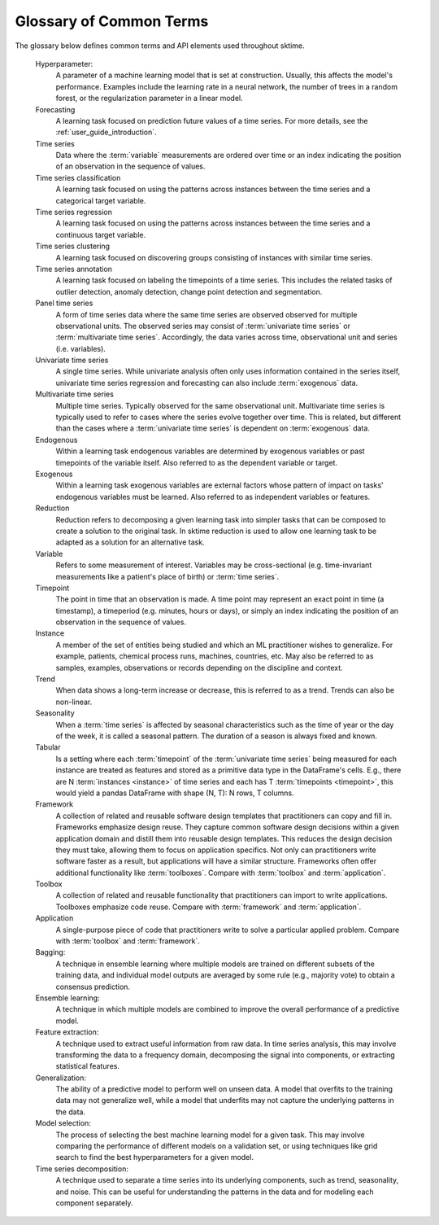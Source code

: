 .. _glossary:

Glossary of Common Terms
========================

The glossary below defines common terms and API elements used throughout
sktime.

.. glossary::
    :sorted:

    mtype
        ``sktime`` supports multiple in-memory specifications for time series data
        and other objects. Such an in-memory specification is called ``mtype``
        (short for "machine type").
        Each ``mtype`` is represented by a string - e.g., ``pd-multiindex``,
        which defines the data format and the data structure.
        For example, a ``pd-multiindex`` mtype is a collection of time series,
        represented as a 2-level ``MultiIndex``-ed ``pandas.DataFrame``, with
        columns representing variables, rows indexed by ``(instance, timepoint)``,
        where the ``timepoint`` level must be range-like or datetime-like.
        Each mtype implements an abstract data type, a (data) :term:`scitype`,
        for instance ``Panel`` which refers to the abstract type of a collection
        of time series, with instance, timepoint and variable dimensions.
        In this terminology, the ``pd-multiindex`` mtype implements the (abstract)
        ``Panel`` scitype. Data containers can be checked for compliance with
        a given mtype using the :func:`sktime.datatypes.check_is_mtype` function;
        all mtypes can be listed in ``sktime.datatypes.MTYPE_REGISTER``.
        For more details on the general concept, and precise specifications, see the
        :ref:`data_format` and
        the datatypes and datasets user guide (example notebook AA),
        here: :ref:`examples`.

    scitype
        Short for scientific type, denotes the abstract type of an ``sktime`` object,
        data container or estimator. One example of an estimator scitype is ``"forecaster"``,
        which denotes the abstract concept of a forecaster with (abstract) ``fit``, ``predict``,
        ``update`` methods. An example of a data scitype is ``Panel``, denoting
        the abstract concept of an indexed collection of time series.
        Scitypes are represented by strings, and are implemented by concrete types.
        For data containers, concrete types are :term:`mtype`-s (see there), for
        estimators, concrete types are python base interfaces, such as defined
        by ``BaseForecaster`` or ``BaseClassifier``. Valid estimator scitypes,
        with their corresponding base classes,
        are listed in ``sktime.registry.BASE_CLASS_SCITYPE_LIST``.
        All estimators of a given scitype can be listed using
        ``sktime.registry.all_estimators``, and the scitype of a given estimator
        can be inferred by the ``sktime.registry.scitype`` utility.
        Compliance with concrete implementations of data scitypes can be checked using
        the ``sktime.datatypes.check_is_scitype`` utility; for estimators, compliance
        is checked using ``sktime.utils.check_estimator``.
        For more details on data mtpyes, see :term:`mtype`.
        For exact specifications of data scitypes, see the :ref:`data_format`.
        For more details on estimator scitypes, see the user guides on individual
        learning tasks, here: :ref:`examples`.

    Scientific type
        See :term:`scitype`.

    Tag
        Tags are string keyed value fields, used to identify properties of an object,
        or set flags for internal boilerplate. An example of a tag is
        ``capability:multivariate``, a boolean flag, which indicates whether the object
        offers genuine support for multivariate time series.
        Objects with a given capability - that is, objects filtering by
        certain tag value - can be listed or filtered using
        ``sktime.registry.all_estimators``.
        In ``sktime``, most objects are ``scikit-base`` objects and implement
        the tag interface via ``get_tag`` or ``get_tags``.
        Some tags are for internal or extender use only, e.g., ``X_inner_mtype``,
        which allows an extender to specify the mtype of the inner data container
        they would like to work with.
        A list of all tags and their meaning, optionally filtered by the :term:`scitype`
        of object they apply to, can be obtained from
        ``sktime.registry.all_tags``. Further details on tags, for developers,
        can be found in the specification sheet that is part of the :term:`extension templates`.

    Extension templates
        ``sktime`` is designed to be easily extendable, with 3rd and 1st party
        additions in the form of API compliant objects. To facilitate this, ``sktime``
        provides a set of extension templates for power users to implement their own
        objects, such as forecasters, transformers, classifiers.
        The extension templates are found in the ``extension_templates`` folder,
        these are fill-in-the-blank templates that can be used to create new
        objects compliant with the ``sktime`` API.
        Each template is specific to the :term:`scitype` of the object to be implemented,
        and there are different templates for a given :term:`scitype`, depending on
        simplicity vs feature richness.
        The templates instruct a power user on setting of :term:`tags`,
        and implementation of :term:`scitype`-specific methods. The methods are usually
        private, e.g., ``_fit``, ``_predict``, while boilerplate is taken care of
        by the base class.
        For further details and a step-by-step tutorial on 1st and 3rd party
        extensions, see the guide on :ref:`developer_guide_add_estimators`.
        For power users familiar with software engineering
        patterns: the extension templates make use of the template pattern for
        the extension contract, ensuring compliance with the :term:`strategy pattern` for
        the user contract, defined by the :term:`scitype` specific interface.

    Estimator
        An algorithm of a specific :term:`scitype`, implementing the python
        class interface defined by the scitype.
        Individual estimators correspond to concrete classes, implementing the
        interface defined by the base class for the scitype.
        For example, the ``ARIMA`` class is an estimator of :term:`scitype` ``"forecaster"``.
        Users should distinguish the python class, which can be seen as a blueprint,
        from an instance, which is a concrete object created from the blueprint,
        with specific parameter settings, and which can be fitted or applied to data.
        Somewhat confusingly, both the class (blueprint) and the instance (concrete object)
        are often referred to as "estimator" in ``scikit-learn`` parlance.
        Users should also take note of the distinction between "concrete class" in
        software engineering terms, which is the ``ARIMA`` (python) class, as it implements
        ``BaseForecaster`` (the "abstract class"), and the  "concrete object",
        which is a python instance of a python class.
        Estimators are objects with a ``fit`` method - not all :term:`scitype`-s
        in ``sktime`` are estimators, e.g., performance metrics.

    Composite estimator
        An :term:`estimator` that consists of multiple other component estimators which
        can vary. An example is a pipeline consisting of a transformer and
        forecaster. The term can refer both to the class and its instance.
        For composite estimators, a :term:`tag` can depend on components, such as
        ``capability:missing_data``,
        and a :term:`scitype` that depends on the components' scitypes, e.g., the
        scitype of a pipeline being a forecaster or a classifier, depending on
        whether its last element is a forecaster or a classifier.
        Users familiar with software engineering patterns should note that this term
        may be used in a different sense than :term:`composite pattern`:
        in the context of ``scikit-learn``, the "composite estimator"
        combines both the :term:`composite pattern` and the :term:`strategy pattern`.

    Composite pattern
        A design pattern that allows treating individual objects and compositions of objects uniformly. In `sktime`, this concept is adapted to create composite estimators, which combine multiple components (e.g., transformers, forecasters) into a single pipeline or workflow. This allows for modular and reusable designs in time series learning tasks.

    Strategy pattern
        A design pattern that allows dynamic selection of algorithms at runtime by encapsulating them as interchangeable objects with a common interface, promoting flexibility and modularity. In sktime, this pattern is used to modularize forecasting and preprocessing techniques, such as ARIMA and detrending. Tools like MultiplexForecaster allow seamless switching between methods without altering core code, enhancing experimentation, extensibility, and reusability in time series analysis.

        For additional design patterns, see `Design Patterns for Humans`_ resource.
.. _design patterns for humans: https://github.com/kamranahmedse/design-patterns-for-humans

    Hyperparameter:
        A parameter of a machine learning model that is set at construction.
        Usually, this affects the model's performance.
        Examples include the learning rate in a neural network,
        the number of trees in a random forest, or the regularization parameter
        in a linear model.

    Forecasting
        A learning task focused on prediction future values of a time series. For more details, see the :ref:`user_guide_introduction`.

    Time series
         Data where the :term:`variable` measurements are ordered over time or an index indicating the position of an observation in the sequence of values.

    Time series classification
        A learning task focused on using the patterns across instances between the time series and a categorical target variable.

    Time series regression
        A learning task focused on using the patterns across instances between the time series and a continuous target variable.

    Time series clustering
        A learning task focused on discovering groups consisting of instances with similar time series.

    Time series annotation
        A learning task focused on labeling the timepoints of a time series. This includes the related tasks of outlier detection, anomaly detection, change point detection and segmentation.

    Panel time series
        A form of time series data where the same time series are observed observed for multiple observational units. The observed series may consist of :term:`univariate time series` or
        :term:`multivariate time series`. Accordingly, the data varies across time, observational unit and series (i.e. variables).

    Univariate time series
        A single time series. While univariate analysis often only uses information contained in the series itself,
        univariate time series regression and forecasting can also include :term:`exogenous` data.

    Multivariate time series
        Multiple time series. Typically observed for the same observational unit. Multivariate time series
        is typically used to refer to cases where the series evolve together over time. This is related, but different than the cases where
        a :term:`univariate time series` is dependent on :term:`exogenous` data.

    Endogenous
        Within a learning task endogenous variables are determined by exogenous variables or past timepoints of the variable itself. Also referred to
        as the dependent variable or target.

    Exogenous
        Within a learning task exogenous variables are external factors whose pattern of impact on tasks' endogenous variables must be learned.
        Also referred to as independent variables or features.

    Reduction
        Reduction refers to decomposing a given learning task into simpler tasks that can be composed to create a solution to the original task.
        In sktime reduction is used to allow one learning task to be adapted as a solution for an alternative task.

    Variable
        Refers to some measurement of interest. Variables may be cross-sectional (e.g. time-invariant measurements like a patient's place of birth) or
        :term:`time series`.

    Timepoint
        The point in time that an observation is made. A time point may represent an exact point in time (a timestamp),
        a timeperiod (e.g. minutes, hours or days), or simply an index indicating the position of an observation in the sequence of values.

    Instance
        A member of the set of entities being studied and which an ML practitioner wishes to generalize. For example,
        patients, chemical process runs, machines, countries, etc. May also be referred to as samples, examples, observations or records
        depending on the discipline and context.

    Trend
        When data shows a long-term increase or decrease, this is referred to as a trend. Trends can also be non-linear.

    Seasonality
        When a :term:`time series` is affected by seasonal characteristics such as the time of year or the day of the week, it is called a seasonal pattern.
        The duration of a season is always fixed and known.

    Tabular
        Is a setting where each :term:`timepoint` of the :term:`univariate time series` being measured for each instance are treated as features and
        stored as a primitive data type in the DataFrame's cells. E.g., there are N :term:`instances <instance>` of time series and each has T
        :term:`timepoints <timepoint>`, this would yield a pandas DataFrame with shape (N, T): N rows, T columns.

    Framework
        A collection of related and reusable software design templates that practitioners can copy and fill in.
        Frameworks emphasize design reuse.
        They capture common software design decisions within a given application domain and distill them into reusable design templates.
        This reduces the design decision they must take, allowing them to focus on application specifics.
        Not only can practitioners write software faster as a result, but applications will have a similar structure.
        Frameworks often offer additional functionality like :term:`toolboxes`.
        Compare with :term:`toolbox` and :term:`application`.

    Toolbox
        A collection of related and reusable functionality that practitioners can import to write applications.
        Toolboxes emphasize code reuse.
        Compare with :term:`framework` and :term:`application`.

    Application
        A single-purpose piece of code that practitioners write to solve a particular applied problem.
        Compare with :term:`toolbox` and :term:`framework`.

    Bagging:
        A technique in ensemble learning where multiple models are trained on different subsets of the training data,
        and individual model outputs are averaged by some rule (e.g., majority vote) to obtain a consensus prediction.

    Ensemble learning:
        A technique in which multiple models are combined to improve the overall performance of a predictive model.

    Feature extraction:
        A technique used to extract useful information from raw data. In time series analysis, this may involve transforming the
        data to a frequency domain, decomposing the signal into components, or extracting statistical features.

    Generalization:
        The ability of a predictive model to perform well on unseen data. A model that overfits to the training data may not
        generalize well, while a model that underfits may not capture the underlying patterns in the data.

    Model selection:
        The process of selecting the best machine learning model for a given task. This may involve comparing the performance
        of different models on a validation set, or using techniques like grid search to find the best hyperparameters for a given model.

    Time series decomposition:
        A technique used to separate a time series into its underlying components, such as trend, seasonality, and noise.
        This can be useful for understanding the patterns in the data and for modeling each component separately.
